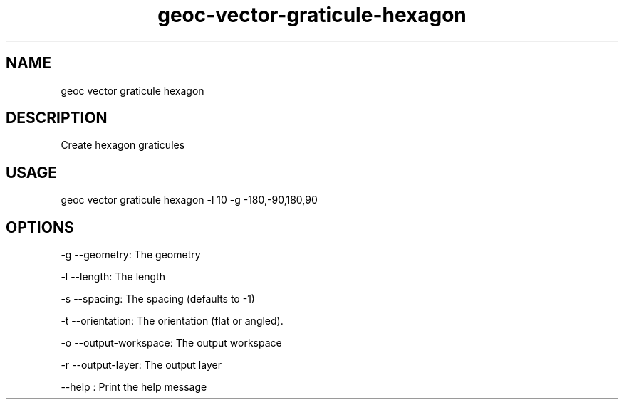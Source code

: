 .TH "geoc-vector-graticule-hexagon" "1" "13 December 2015" "version 0.1"
.SH NAME
geoc vector graticule hexagon
.SH DESCRIPTION
Create hexagon graticules
.SH USAGE
geoc vector graticule hexagon -l 10 -g -180,-90,180,90
.SH OPTIONS
-g --geometry: The geometry
.PP
-l --length: The length
.PP
-s --spacing: The spacing (defaults to -1)
.PP
-t --orientation: The orientation (flat or angled).
.PP
-o --output-workspace: The output workspace
.PP
-r --output-layer: The output layer
.PP
--help : Print the help message
.PP
